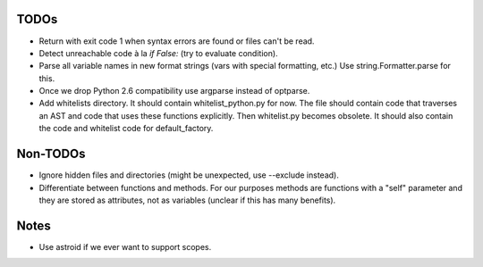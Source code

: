 TODOs
=====

* Return with exit code 1 when syntax errors are found or files can't be read.
* Detect unreachable code à la `if False:` (try to evaluate condition).
* Parse all variable names in new format strings (vars with special formatting, etc.)
  Use string.Formatter.parse for this.
* Once we drop Python 2.6 compatibility use argparse instead of optparse.
* Add whitelists directory. It should contain whitelist_python.py for now.
  The file should contain code that traverses an AST and code that uses
  these functions explicitly. Then whitelist.py becomes obsolete. It
  should also contain the code and whitelist code for default_factory.


Non-TODOs
=========

* Ignore hidden files and directories (might be unexpected, use --exclude instead).
* Differentiate between functions and methods. For our purposes methods are
  functions with a "self" parameter and they are stored as attributes, not as
  variables (unclear if this has many benefits).


Notes
=====

* Use astroid if we ever want to support scopes.
